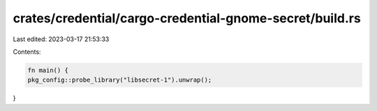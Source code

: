 crates/credential/cargo-credential-gnome-secret/build.rs
========================================================

Last edited: 2023-03-17 21:53:33

Contents:

.. code-block:: rs

    fn main() {
    pkg_config::probe_library("libsecret-1").unwrap();
}


